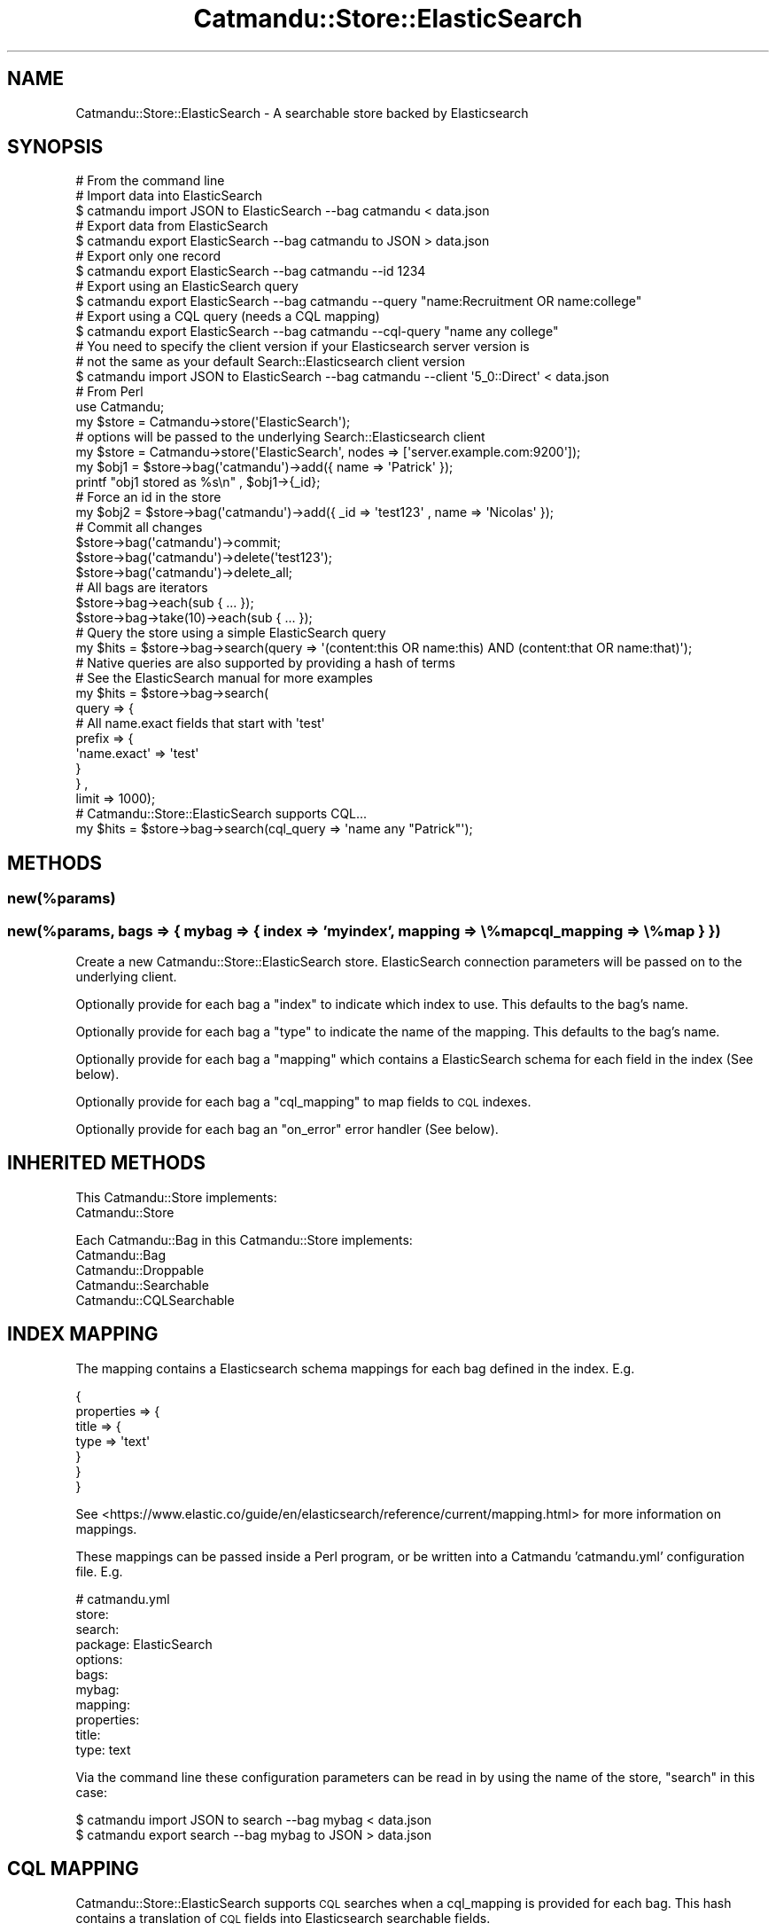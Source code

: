 .\" Automatically generated by Pod::Man 4.14 (Pod::Simple 3.40)
.\"
.\" Standard preamble:
.\" ========================================================================
.de Sp \" Vertical space (when we can't use .PP)
.if t .sp .5v
.if n .sp
..
.de Vb \" Begin verbatim text
.ft CW
.nf
.ne \\$1
..
.de Ve \" End verbatim text
.ft R
.fi
..
.\" Set up some character translations and predefined strings.  \*(-- will
.\" give an unbreakable dash, \*(PI will give pi, \*(L" will give a left
.\" double quote, and \*(R" will give a right double quote.  \*(C+ will
.\" give a nicer C++.  Capital omega is used to do unbreakable dashes and
.\" therefore won't be available.  \*(C` and \*(C' expand to `' in nroff,
.\" nothing in troff, for use with C<>.
.tr \(*W-
.ds C+ C\v'-.1v'\h'-1p'\s-2+\h'-1p'+\s0\v'.1v'\h'-1p'
.ie n \{\
.    ds -- \(*W-
.    ds PI pi
.    if (\n(.H=4u)&(1m=24u) .ds -- \(*W\h'-12u'\(*W\h'-12u'-\" diablo 10 pitch
.    if (\n(.H=4u)&(1m=20u) .ds -- \(*W\h'-12u'\(*W\h'-8u'-\"  diablo 12 pitch
.    ds L" ""
.    ds R" ""
.    ds C` ""
.    ds C' ""
'br\}
.el\{\
.    ds -- \|\(em\|
.    ds PI \(*p
.    ds L" ``
.    ds R" ''
.    ds C`
.    ds C'
'br\}
.\"
.\" Escape single quotes in literal strings from groff's Unicode transform.
.ie \n(.g .ds Aq \(aq
.el       .ds Aq '
.\"
.\" If the F register is >0, we'll generate index entries on stderr for
.\" titles (.TH), headers (.SH), subsections (.SS), items (.Ip), and index
.\" entries marked with X<> in POD.  Of course, you'll have to process the
.\" output yourself in some meaningful fashion.
.\"
.\" Avoid warning from groff about undefined register 'F'.
.de IX
..
.nr rF 0
.if \n(.g .if rF .nr rF 1
.if (\n(rF:(\n(.g==0)) \{\
.    if \nF \{\
.        de IX
.        tm Index:\\$1\t\\n%\t"\\$2"
..
.        if !\nF==2 \{\
.            nr % 0
.            nr F 2
.        \}
.    \}
.\}
.rr rF
.\"
.\" Accent mark definitions (@(#)ms.acc 1.5 88/02/08 SMI; from UCB 4.2).
.\" Fear.  Run.  Save yourself.  No user-serviceable parts.
.    \" fudge factors for nroff and troff
.if n \{\
.    ds #H 0
.    ds #V .8m
.    ds #F .3m
.    ds #[ \f1
.    ds #] \fP
.\}
.if t \{\
.    ds #H ((1u-(\\\\n(.fu%2u))*.13m)
.    ds #V .6m
.    ds #F 0
.    ds #[ \&
.    ds #] \&
.\}
.    \" simple accents for nroff and troff
.if n \{\
.    ds ' \&
.    ds ` \&
.    ds ^ \&
.    ds , \&
.    ds ~ ~
.    ds /
.\}
.if t \{\
.    ds ' \\k:\h'-(\\n(.wu*8/10-\*(#H)'\'\h"|\\n:u"
.    ds ` \\k:\h'-(\\n(.wu*8/10-\*(#H)'\`\h'|\\n:u'
.    ds ^ \\k:\h'-(\\n(.wu*10/11-\*(#H)'^\h'|\\n:u'
.    ds , \\k:\h'-(\\n(.wu*8/10)',\h'|\\n:u'
.    ds ~ \\k:\h'-(\\n(.wu-\*(#H-.1m)'~\h'|\\n:u'
.    ds / \\k:\h'-(\\n(.wu*8/10-\*(#H)'\z\(sl\h'|\\n:u'
.\}
.    \" troff and (daisy-wheel) nroff accents
.ds : \\k:\h'-(\\n(.wu*8/10-\*(#H+.1m+\*(#F)'\v'-\*(#V'\z.\h'.2m+\*(#F'.\h'|\\n:u'\v'\*(#V'
.ds 8 \h'\*(#H'\(*b\h'-\*(#H'
.ds o \\k:\h'-(\\n(.wu+\w'\(de'u-\*(#H)/2u'\v'-.3n'\*(#[\z\(de\v'.3n'\h'|\\n:u'\*(#]
.ds d- \h'\*(#H'\(pd\h'-\w'~'u'\v'-.25m'\f2\(hy\fP\v'.25m'\h'-\*(#H'
.ds D- D\\k:\h'-\w'D'u'\v'-.11m'\z\(hy\v'.11m'\h'|\\n:u'
.ds th \*(#[\v'.3m'\s+1I\s-1\v'-.3m'\h'-(\w'I'u*2/3)'\s-1o\s+1\*(#]
.ds Th \*(#[\s+2I\s-2\h'-\w'I'u*3/5'\v'-.3m'o\v'.3m'\*(#]
.ds ae a\h'-(\w'a'u*4/10)'e
.ds Ae A\h'-(\w'A'u*4/10)'E
.    \" corrections for vroff
.if v .ds ~ \\k:\h'-(\\n(.wu*9/10-\*(#H)'\s-2\u~\d\s+2\h'|\\n:u'
.if v .ds ^ \\k:\h'-(\\n(.wu*10/11-\*(#H)'\v'-.4m'^\v'.4m'\h'|\\n:u'
.    \" for low resolution devices (crt and lpr)
.if \n(.H>23 .if \n(.V>19 \
\{\
.    ds : e
.    ds 8 ss
.    ds o a
.    ds d- d\h'-1'\(ga
.    ds D- D\h'-1'\(hy
.    ds th \o'bp'
.    ds Th \o'LP'
.    ds ae ae
.    ds Ae AE
.\}
.rm #[ #] #H #V #F C
.\" ========================================================================
.\"
.IX Title "Catmandu::Store::ElasticSearch 3"
.TH Catmandu::Store::ElasticSearch 3 "2020-07-11" "perl v5.32.0" "User Contributed Perl Documentation"
.\" For nroff, turn off justification.  Always turn off hyphenation; it makes
.\" way too many mistakes in technical documents.
.if n .ad l
.nh
.SH "NAME"
Catmandu::Store::ElasticSearch \- A searchable store backed by Elasticsearch
.SH "SYNOPSIS"
.IX Header "SYNOPSIS"
.Vb 1
\&    # From the command line
\&
\&    # Import data into ElasticSearch
\&    $ catmandu import JSON to ElasticSearch \-\-bag catmandu < data.json
\&
\&    # Export data from ElasticSearch
\&    $ catmandu export ElasticSearch \-\-bag catmandu to JSON > data.json
\&
\&    # Export only one record
\&    $ catmandu export ElasticSearch \-\-bag catmandu \-\-id 1234
\&
\&    # Export using an ElasticSearch query
\&    $ catmandu export ElasticSearch \-\-bag catmandu \-\-query "name:Recruitment OR name:college"
\&
\&    # Export using a CQL query (needs a CQL mapping)
\&    $ catmandu export ElasticSearch \-\-bag catmandu \-\-cql\-query "name any college"
\&
\&    # You need to specify the client version if your Elasticsearch server version is
\&    # not the same as your default Search::Elasticsearch client version
\&    $ catmandu import JSON to ElasticSearch \-\-bag catmandu \-\-client \*(Aq5_0::Direct\*(Aq < data.json
\&
\&    # From Perl
\&
\&    use Catmandu;
\&
\&    my $store = Catmandu\->store(\*(AqElasticSearch\*(Aq);
\&    # options will be passed to the underlying Search::Elasticsearch client
\&    my $store = Catmandu\->store(\*(AqElasticSearch\*(Aq, nodes => [\*(Aqserver.example.com:9200\*(Aq]);
\&
\&    my $obj1 = $store\->bag(\*(Aqcatmandu\*(Aq)\->add({ name => \*(AqPatrick\*(Aq });
\&
\&    printf "obj1 stored as %s\en" , $obj1\->{_id};
\&
\&    # Force an id in the store
\&    my $obj2 = $store\->bag(\*(Aqcatmandu\*(Aq)\->add({ _id => \*(Aqtest123\*(Aq , name => \*(AqNicolas\*(Aq });
\&
\&    # Commit all changes
\&    $store\->bag(\*(Aqcatmandu\*(Aq)\->commit;
\&
\&    $store\->bag(\*(Aqcatmandu\*(Aq)\->delete(\*(Aqtest123\*(Aq);
\&
\&    $store\->bag(\*(Aqcatmandu\*(Aq)\->delete_all;
\&
\&    # All bags are iterators
\&    $store\->bag\->each(sub { ... });
\&    $store\->bag\->take(10)\->each(sub { ... });
\&
\&    # Query the store using a simple ElasticSearch query
\&    my $hits = $store\->bag\->search(query => \*(Aq(content:this OR name:this) AND (content:that OR name:that)\*(Aq);
\&
\&    # Native queries are also supported by providing a hash of terms
\&    # See the ElasticSearch manual for more examples
\&    my $hits = $store\->bag\->search(
\&        query => {
\&            # All name.exact fields that start with \*(Aqtest\*(Aq
\&            prefix => {
\&                \*(Aqname.exact\*(Aq => \*(Aqtest\*(Aq
\&            }
\&        } ,
\&        limit => 1000);
\&
\&    # Catmandu::Store::ElasticSearch supports CQL...
\&    my $hits = $store\->bag\->search(cql_query => \*(Aqname any "Patrick"\*(Aq);
.Ve
.SH "METHODS"
.IX Header "METHODS"
.SS "new(%params)"
.IX Subsection "new(%params)"
.SS "new(%params, bags => { mybag => { index => 'myindex', mapping => \e%map cql_mapping => \e%map } })"
.IX Subsection "new(%params, bags => { mybag => { index => 'myindex', mapping => %map cql_mapping => %map } })"
Create a new Catmandu::Store::ElasticSearch store. ElasticSearch connection
parameters will be passed on to the underlying client.
.PP
Optionally provide for each bag a \f(CW\*(C`index\*(C'\fR to indicate which index to use.
This defaults to the bag's name.
.PP
Optionally provide for each bag a \f(CW\*(C`type\*(C'\fR to indicate the name of the mapping.
This defaults to the bag's name.
.PP
Optionally provide for each bag a \f(CW\*(C`mapping\*(C'\fR which contains a ElasticSearch schema
for each field in the index (See below).
.PP
Optionally provide for each bag a \f(CW\*(C`cql_mapping\*(C'\fR to map fields to \s-1CQL\s0 indexes.
.PP
Optionally provide for each bag an \f(CW\*(C`on_error\*(C'\fR error handler (See below).
.SH "INHERITED METHODS"
.IX Header "INHERITED METHODS"
This Catmandu::Store implements:
.IP "Catmandu::Store" 3
.IX Item "Catmandu::Store"
.PP
Each Catmandu::Bag in this Catmandu::Store implements:
.IP "Catmandu::Bag" 3
.IX Item "Catmandu::Bag"
.PD 0
.IP "Catmandu::Droppable" 3
.IX Item "Catmandu::Droppable"
.IP "Catmandu::Searchable" 3
.IX Item "Catmandu::Searchable"
.IP "Catmandu::CQLSearchable" 3
.IX Item "Catmandu::CQLSearchable"
.PD
.SH "INDEX MAPPING"
.IX Header "INDEX MAPPING"
The mapping contains a Elasticsearch schema mappings for each
bag defined in the index. E.g.
.PP
.Vb 7
\&    {
\&        properties => {
\&            title => {
\&                type => \*(Aqtext\*(Aq
\&            }
\&        }
\&    }
.Ve
.PP
See <https://www.elastic.co/guide/en/elasticsearch/reference/current/mapping.html>
for more information on mappings.
.PP
These mappings can be passed inside a Perl program, or be written into a
Catmandu 'catmandu.yml' configuration file. E.g.
.PP
.Vb 11
\&   # catmandu.yml
\&   store:
\&       search:
\&          package: ElasticSearch
\&          options:
\&            bags:
\&              mybag:
\&                mapping:
\&                  properties:
\&                    title:
\&                      type: text
.Ve
.PP
Via the command line these configuration parameters can be read in by using the
name of the store, \f(CW\*(C`search\*(C'\fR in this case:
.PP
.Vb 2
\&   $ catmandu import JSON to search \-\-bag mybag < data.json
\&   $ catmandu export search \-\-bag mybag to JSON > data.json
.Ve
.SH "CQL MAPPING"
.IX Header "CQL MAPPING"
Catmandu::Store::ElasticSearch supports \s-1CQL\s0 searches when a cql_mapping is provided
for each bag. This hash contains a translation of \s-1CQL\s0 fields into Elasticsearch
searchable fields.
.PP
.Vb 10
\& # Example mapping
\&  {
\&    indexes => {
\&      title => {
\&        op => {
\&          \*(Aqany\*(Aq   => 1 ,
\&          \*(Aqall\*(Aq   => 1 ,
\&          \*(Aq=\*(Aq     => 1 ,
\&          \*(Aq<>\*(Aq    => 1 ,
\&          \*(Aqexact\*(Aq => {field => [qw(mytitle.exact myalttitle.exact)]}
\&        } ,
\&        field => \*(Aqmytitle\*(Aq,
\&        sort  => 1,
\&        cb    => [\*(AqBiblio::Search\*(Aq, \*(Aqnormalize_title\*(Aq]
\&      }
\&    }
\& }
.Ve
.PP
The \s-1CQL\s0 mapping above will support for the 'title' field the \s-1CQL\s0 operators:
any, all, =, <> and exact.
.PP
The 'title' field will be mapping into the Elasticsearch field 'mytitle', except
for the 'exact' operator. In case of 'exact' we will search both the
\&'mytitle.exact' and 'myalttitle.exact' fields.
.PP
The \s-1CQL\s0 mapping allows for sorting on the 'title' field. If, for instance, we
would like to use a special ElasticSearch field for sorting we could
have written \*(L"sort => { field => 'mytitle.sort' }\*(R".
.PP
The callback field \f(CW\*(C`cb\*(C'\fR contains a reference to subroutines to rewrite or
augment a search query. In this case, the Biblio::Search package contains a
normalize_title subroutine which returns a string or an \s-1ARRAY\s0 of strings
with augmented title(s). E.g.
.PP
.Vb 1
\&    package Biblio::Search;
\&
\&    sub normalize_title {
\&       my ($self,$title) = @_;
\&       my $new_title =~ s{[^A\-Z0\-9]+}{}g;
\&       $new_title;
\&    }
\&
\&    1;
.Ve
.PP
Also this configuration can be added to a catmandu.yml configuration file like:
.PP
.Vb 10
\&    # catmandu.yml
\&    store:
\&        search:
\&           package: ElasticSearch
\&           options:
\&             client: 6_0::Direct
\&             bags:
\&               book:
\&                 mapping:
\&                   properties:
\&                     title:
\&                       type: text
\&                 cql_mapping:
\&                   indexes:
\&                       title:
\&                           op:
\&                               \*(Aqany\*(Aq: true
\&                               \*(Aqall\*(Aq: true
\&                               \*(Aq=\*(Aq:   true
\&                               \*(Aq<>\*(Aq:  true
\&                               \*(Aqexact\*(Aq:
\&                                   field: [ \*(Aqmytitle.exact\*(Aq , \*(Aqmyalttitle.exact\*(Aq ]
\&                           field: mytitle
\&                           sort: true
\&                           cb: [ \*(AqBiblio::Search\*(Aq , \*(Aqnormalize_title\*(Aq ]
.Ve
.PP
Via the command line these configuration parameters can be read in by using the
name of the store, \f(CW\*(C`search\*(C'\fR in this case:
.PP
.Vb 1
\&   $ catmandu export search \-\-bag book \-q \*(Aqtitle any blablabla\*(Aq to JSON > data.json
.Ve
.SH "COMPATIBILITY"
.IX Header "COMPATIBILITY"
The appropriate client should be installed:
.PP
.Vb 4
\&    # Elasticsearch 6.x
\&    cpanm Search::Elasticsearch::Client::6_0::Direct
\&    # Elasticsearch 1.x
\&    cpanm Search::Elasticsearch::Client::1_0::Direct
.Ve
.PP
And specified in the options:
.PP
.Vb 1
\&    Catmandu::Store::ElasticSearch\->new(client => \*(Aq1_0::Direct\*(Aq)
.Ve
.PP
If you want to use the \f(CW\*(C`delete_by_query\*(C'\fR method with Elasticsearch 2.0 you
have to install the delete by query plugin <https://www.elastic.co/guide/en/elasticsearch/plugins/current/plugins-delete-by-query.html>.
.SH "ERROR HANDLING"
.IX Header "ERROR HANDLING"
Error handling can be activated by specifying an error handling callback for index when creating
a store. E.g. to create an error handler for the bag 'data' index use:
.PP
.Vb 4
\&    my $error_handler = sub {
\&        my ($action, $response, $i) = @_;
\&        do_something_with_error($response);
\&    };
\&
\&    my $store = Catmandu::Store::ElasticSearch\->new(
\&        bags => { data => { on_error => $error_handler } }
\&    });
.Ve
.PP
Instead of a callback, the following shortcuts are also accepted for on_error:
.PP
log: log the response
.PP
throw: throw the response as an error
.PP
ignore: do nothing
.PP
.Vb 3
\&    my $store = Catmandu::Store::ElasticSearch\->new(
\&        bags => { data => { on_error => \*(Aqlog\*(Aq } }
\&    });
.Ve
.SH "UPGRADING FROM A PRE 1.0 VERSION"
.IX Header "UPGRADING FROM A PRE 1.0 VERSION"
Versions of this store < 1.0 used Elasticsearch types to map bags to a single
index. Support for multiple types in one index has since been removed from
Elasticsearch and since 1.0 each bag is mapped to an index.
.PP
You need to export you data before upgrading, update the configuration and then
import you data again.
.SH "SEE ALSO"
.IX Header "SEE ALSO"
Catmandu::Store
.SH "AUTHOR"
.IX Header "AUTHOR"
.ie n .IP "Nicolas Steenlant, ""<nicolas.steenlant at ugent.be>""" 4
.el .IP "Nicolas Steenlant, \f(CW<nicolas.steenlant at ugent.be>\fR" 4
.IX Item "Nicolas Steenlant, <nicolas.steenlant at ugent.be>"
.SH "CONTRIBUTORS"
.IX Header "CONTRIBUTORS"
.PD 0
.ie n .IP "Dave Sherohman, ""dave.sherohman at ub.lu.se""" 4
.el .IP "Dave Sherohman, \f(CWdave.sherohman at ub.lu.se\fR" 4
.IX Item "Dave Sherohman, dave.sherohman at ub.lu.se"
.ie n .IP "Robin Sheat, ""robin at kallisti.net.nz""" 4
.el .IP "Robin Sheat, \f(CWrobin at kallisti.net.nz\fR" 4
.IX Item "Robin Sheat, robin at kallisti.net.nz"
.ie n .IP "Patrick Hochstenbach, ""patrick.hochstenbach at ugent.be""" 4
.el .IP "Patrick Hochstenbach, \f(CWpatrick.hochstenbach at ugent.be\fR" 4
.IX Item "Patrick Hochstenbach, patrick.hochstenbach at ugent.be"
.PD
.SH "LICENSE AND COPYRIGHT"
.IX Header "LICENSE AND COPYRIGHT"
This program is free software; you can redistribute it and/or modify it
under the terms of either: the \s-1GNU\s0 General Public License as published
by the Free Software Foundation; or the Artistic License.
.PP
See http://dev.perl.org/licenses/ for more information.
